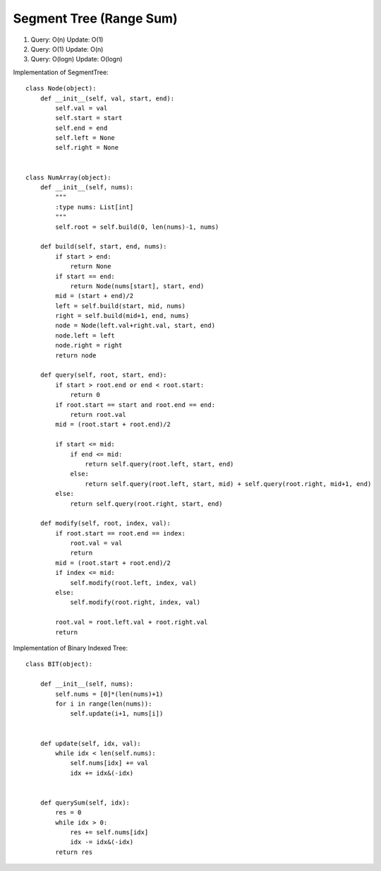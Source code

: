 Segment Tree (Range Sum)
=======================================
1.  Query:  O(n)
    Update: O(1)

2.  Query:   O(1)
    Update:  O(n)

3.  Query:   O(logn)
    Update:  O(logn)


Implementation of SegmentTree::

        class Node(object):
            def __init__(self, val, start, end):
                self.val = val
                self.start = start
                self.end = end
                self.left = None
                self.right = None


        class NumArray(object):
            def __init__(self, nums):
                """
                :type nums: List[int]
                """
                self.root = self.build(0, len(nums)-1, nums)

            def build(self, start, end, nums):
                if start > end:
                    return None
                if start == end:
                    return Node(nums[start], start, end)
                mid = (start + end)/2
                left = self.build(start, mid, nums)
                right = self.build(mid+1, end, nums)
                node = Node(left.val+right.val, start, end)
                node.left = left
                node.right = right
                return node

            def query(self, root, start, end):
                if start > root.end or end < root.start:
                    return 0
                if root.start == start and root.end == end:
                    return root.val
                mid = (root.start + root.end)/2

                if start <= mid:
                    if end <= mid:
                        return self.query(root.left, start, end)
                    else:
                        return self.query(root.left, start, mid) + self.query(root.right, mid+1, end)
                else:
                    return self.query(root.right, start, end)

            def modify(self, root, index, val):
                if root.start == root.end == index:
                    root.val = val
                    return
                mid = (root.start + root.end)/2
                if index <= mid:
                    self.modify(root.left, index, val)
                else:
                    self.modify(root.right, index, val)

                root.val = root.left.val + root.right.val
                return


Implementation of Binary Indexed Tree::

        class BIT(object):

            def __init__(self, nums):
                self.nums = [0]*(len(nums)+1)
                for i in range(len(nums)):
                    self.update(i+1, nums[i])


            def update(self, idx, val):
                while idx < len(self.nums):
                    self.nums[idx] += val
                    idx += idx&(-idx)


            def querySum(self, idx):
                res = 0
                while idx > 0:
                    res += self.nums[idx]
                    idx -= idx&(-idx)
                return res                